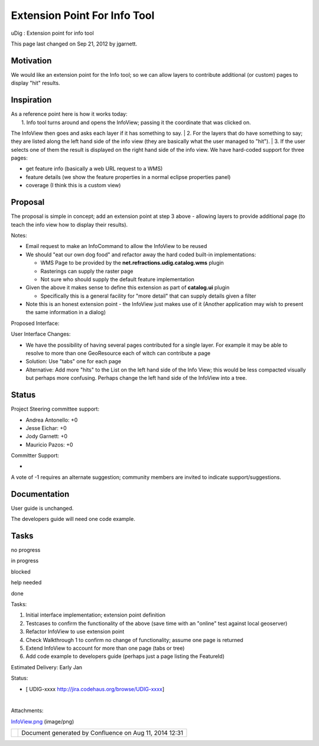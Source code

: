 Extension Point For Info Tool
#############################

uDig : Extension point for info tool

This page last changed on Sep 21, 2012 by jgarnett.

Motivation
==========

We would like an extension point for the Info tool; so we can allow layers to contribute additional
(or custom) pages to display "hit" results.

Inspiration
===========

| As a reference point here is how it works today:
|  1. Info tool turns around and opens the InfoView; passing it the coordinate that was clicked on.
The InfoView then goes and asks each layer if it has something to say.
|  2. For the layers that do have something to say; they are listed along the left hand side of the
info view (they are basically what the user managed to "hit").
|  3. If the user selects one of them the result is displayed on the right hand side of the info
view. We have hard-coded support for three pages:

-  get feature info (basically a web URL request to a WMS)
-  feature details (we show the feature properties in a normal eclipse properties panel)
-  coverage (I think this is a custom view)

Proposal
========

The proposal is simple in concept; add an extension point at step 3 above - allowing layers to
provide additional page (to teach the info view how to display their results).

Notes:

-  Email request to make an InfoCommand to allow the InfoView to be reused
-  We should "eat our own dog food" and refactor away the hard coded built-in implementations:

   -  WMS Page to be provided by the **net.refractions.udig.catalog.wms** plugin
   -  Rasterings can supply the raster page
   -  Not sure who should supply the default feature implementation

-  Given the above it makes sense to define this extension as part of **catalog.ui** plugin

   -  Specifically this is a general facility for "more detail" that can supply details given a
      filter

-  Note this is an honest extension point - the InfoView just makes use of it (Another application
   may wish to present the same information in a dialog)

| Proposed Interface:

|image0|

User Interface Changes:

-  We have the possibility of having several pages contributed for a single layer. For example it
   may be able to resolve to more than one GeoResource each of witch can contribute a page
-  Solution: Use "tabs" one for each page
-  Alternative: Add more "hits" to the List on the left hand side of the Info View; this would be
   less compacted visually but perhaps more confusing. Perhaps change the left hand side of the
   InfoView into a tree.

Status
======

Project Steering committee support:

-  Andrea Antonello: +0
-  Jesse Eichar: +0
-  Jody Garnett: +0
-  Mauricio Pazos: +0

Committer Support:

-  

A vote of -1 requires an alternate suggestion; community members are invited to indicate
support/suggestions.

Documentation
=============

User guide is unchanged.

The developers guide will need one code example.

Tasks
=====

 

no progress

|image1|

in progress

|image2|

blocked

|image3|

help needed

|image4|

done

Tasks:

#. Initial interface implementation; extension point definition
#. Testcases to confirm the functionality of the above (save time with an "online" test against
   local geoserver)
#. Refactor InfoView to use extension point
#. Check Walkthrough 1 to confirm no change of functionality; assume one page is returned
#. Extend InfoView to account for more than one page (tabs or tree)
#. Add code example to developers guide (perhaps just a page listing the FeatureId)

Estimated Delivery: Early Jan

Status:

-  [ UDIG-xxxx http://jira.codehaus.org/browse/UDIG-xxxx]

| 

Attachments:

| |image5| `InfoView.png <download/attachments/13534686/InfoView.png>`__ (image/png)

+------------+----------------------------------------------------------+
| |image7|   | Document generated by Confluence on Aug 11, 2014 12:31   |
+------------+----------------------------------------------------------+

.. |image0| image:: /images/extension_point_for_info_tool/InfoView.png
.. |image1| image:: images/icons/emoticons/star_yellow.gif
.. |image2| image:: images/icons/emoticons/error.gif
.. |image3| image:: images/icons/emoticons/warning.gif
.. |image4| image:: images/icons/emoticons/check.gif
.. |image5| image:: images/icons/bullet_blue.gif
.. |image6| image:: images/border/spacer.gif
.. |image7| image:: images/border/spacer.gif

